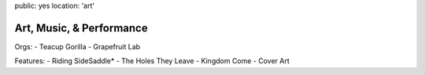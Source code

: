 public: yes
location: 'art'


*************************
Art, Music, & Performance
*************************

Orgs:
- Teacup Gorilla
- Grapefruit Lab

Features:
- Riding SideSaddle*
- The Holes They Leave
- Kingdom Come
- Cover Art
